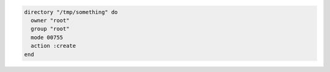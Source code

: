.. This is an included how-to. 

.. To create a directory:

.. code-block:: ruby

   directory "/tmp/something" do
     owner "root"
     group "root"
     mode 00755
     action :create
   end
